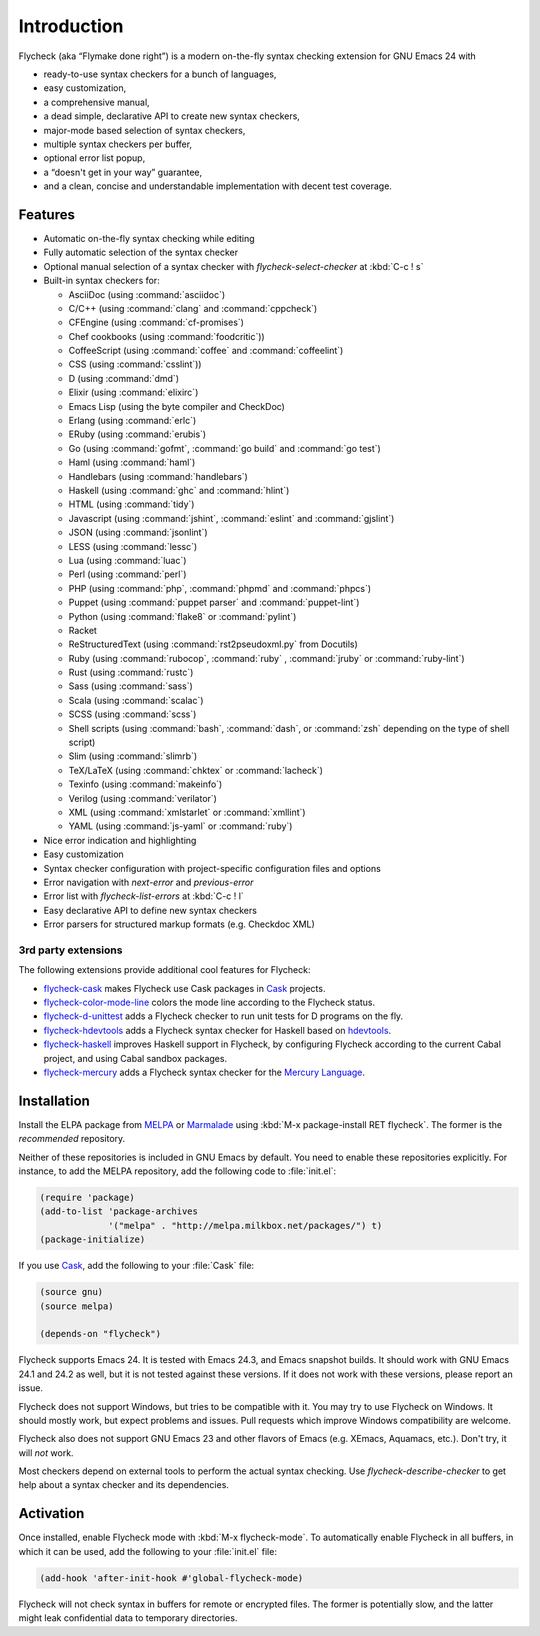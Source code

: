 ==============
 Introduction
==============

Flycheck (aka “Flymake done right”) is a modern on-the-fly syntax checking
extension for GNU Emacs 24 with

- ready-to-use syntax checkers for a bunch of languages,
- easy customization,
- a comprehensive manual,
- a dead simple, declarative API to create new syntax checkers,
- major-mode based selection of syntax checkers,
- multiple syntax checkers per buffer,
- optional error list popup,
- a “doesn't get in your way” guarantee,
- and a clean, concise and understandable implementation with decent test
  coverage.

Features
========

- Automatic on-the-fly syntax checking while editing
- Fully automatic selection of the syntax checker
- Optional manual selection of a syntax checker with `flycheck-select-checker`
  at :kbd:`C-c ! s`
- Built-in syntax checkers for:

  - AsciiDoc (using :command:`asciidoc`)
  - C/C++ (using :command:`clang` and :command:`cppcheck`)
  - CFEngine (using :command:`cf-promises`)
  - Chef cookbooks (using :command:`foodcritic`))
  - CoffeeScript (using :command:`coffee` and :command:`coffeelint`)
  - CSS (using :command:`csslint`))
  - D (using :command:`dmd`)
  - Elixir (using :command:`elixirc`)
  - Emacs Lisp (using the byte compiler and CheckDoc)
  - Erlang (using :command:`erlc`)
  - ERuby (using :command:`erubis`)
  - Go (using :command:`gofmt`, :command:`go build` and :command:`go test`)
  - Haml (using :command:`haml`)
  - Handlebars (using :command:`handlebars`)
  - Haskell (using :command:`ghc` and :command:`hlint`)
  - HTML (using :command:`tidy`)
  - Javascript (using :command:`jshint`, :command:`eslint` and :command:`gjslint`)
  - JSON (using :command:`jsonlint`)
  - LESS (using :command:`lessc`)
  - Lua (using :command:`luac`)
  - Perl (using :command:`perl`)
  - PHP (using :command:`php`, :command:`phpmd` and :command:`phpcs`)
  - Puppet (using :command:`puppet parser` and :command:`puppet-lint`)
  - Python (using :command:`flake8` or :command:`pylint`)
  - Racket
  - ReStructuredText (using :command:`rst2pseudoxml.py` from Docutils)
  - Ruby (using :command:`rubocop`, :command:`ruby` , :command:`jruby` or
    :command:`ruby-lint`)
  - Rust (using :command:`rustc`)
  - Sass (using :command:`sass`)
  - Scala (using :command:`scalac`)
  - SCSS (using :command:`scss`)
  - Shell scripts (using :command:`bash`, :command:`dash`, or :command:`zsh`
    depending on the type of shell script)
  - Slim (using :command:`slimrb`)
  - TeX/LaTeX (using :command:`chktex` or :command:`lacheck`)
  - Texinfo (using :command:`makeinfo`)
  - Verilog (using :command:`verilator`)
  - XML (using :command:`xmlstarlet` or :command:`xmllint`)
  - YAML (using :command:`js-yaml` or :command:`ruby`)

- Nice error indication and highlighting
- Easy customization
- Syntax checker configuration with project-specific configuration files and
  options
- Error navigation with `next-error` and `previous-error`
- Error list with `flycheck-list-errors` at :kbd:`C-c ! l`
- Easy declarative API to define new syntax checkers
- Error parsers for structured markup formats (e.g. Checkdoc XML)


3rd party extensions
--------------------

The following extensions provide additional cool features for Flycheck:

- flycheck-cask_ makes Flycheck use Cask packages in Cask_ projects.
- flycheck-color-mode-line_ colors the mode line according to the Flycheck
  status.
- flycheck-d-unittest_ adds a Flycheck checker to run unit tests for D programs
  on the fly.
- flycheck-hdevtools_ adds a Flycheck syntax checker for Haskell based on
  hdevtools_.
- flycheck-haskell_ improves Haskell support in Flycheck, by configuring
  Flycheck according to the current Cabal project, and using Cabal sandbox
  packages.
- flycheck-mercury_ adds a Flycheck syntax checker for the `Mercury Language`_.

.. _flycheck-cask: https://github.com/flycheck/flycheck-cask
.. _Cask: https://github.com/cask/cask
.. _flycheck-color-mode-line: https://github.com/flycheck/flycheck-color-mode-line
.. _flycheck-d-unittest: https://github.com/flycheck/flycheck-d-unittest
.. _flycheck-hdevtools: https://github.com/flycheck/flycheck-hdevtools
.. _hdevtools: https://github.com/bitc/hdevtools/
.. _flycheck-haskell: https://github.com/flycheck/flycheck-haskell
.. _flycheck-mercury: https://github.com/flycheck/flycheck-mercury
.. _Mercury language: http://mercurylang.org/

Installation
============

Install the ELPA package from MELPA_ or Marmalade_ using :kbd:`M-x
package-install RET flycheck`.  The former is the *recommended* repository.

Neither of these repositories is included in GNU Emacs by default.  You need to
enable these repositories explicitly.  For instance, to add the MELPA
repository, add the following code to :file:`init.el`:

.. code-block:: cl

   (require 'package)
   (add-to-list 'package-archives
                '("melpa" . "http://melpa.milkbox.net/packages/") t)
   (package-initialize)

If you use Cask_, add the following to your :file:`Cask` file:

.. code-block:: cl

   (source gnu)
   (source melpa)

   (depends-on "flycheck")

Flycheck supports Emacs 24.  It is tested with Emacs 24.3, and Emacs snapshot
builds.  It should work with GNU Emacs 24.1 and 24.2 as well, but it is not
tested against these versions.  If it does not work with these versions, please
report an issue.

Flycheck does not support Windows, but tries to be compatible with it.  You may
try to use Flycheck on Windows.  It should mostly work, but expect problems and
issues.  Pull requests which improve Windows compatibility are welcome.

Flycheck also does not support GNU Emacs 23 and other flavors of Emacs
(e.g. XEmacs, Aquamacs, etc.).  Don't try, it will *not* work.

Most checkers depend on external tools to perform the actual syntax checking.
Use `flycheck-describe-checker` to get help about a syntax checker and its
dependencies.

.. _MELPA: http://melpa.milkbox.net
.. _Marmalade: http://marmalade-repo.org/

Activation
==========

Once installed, enable Flycheck mode with :kbd:`M-x flycheck-mode`.  To
automatically enable Flycheck in all buffers, in which it can be used, add the
following to your :file:`init.el` file:

.. code-block:: cl

   (add-hook 'after-init-hook #'global-flycheck-mode)

Flycheck will not check syntax in buffers for remote or encrypted files.  The
former is potentially slow, and the latter might leak confidential data to
temporary directories.
